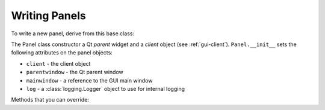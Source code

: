 .. _gui-panels:

Writing Panels
==============

To write a new panel, derive from this base class:

.. module:: nicos.clients.gui.panels

.. class:: Panel(parent, client)

   The Panel class constructor a Qt *parent* widget and a *client* object (see
   :ref:`gui-client`).  ``Panel.__init__`` sets the following attributes on the
   panel objects:

   * ``client`` - the client object
   * ``parentwindow`` - the Qt parent window
   * ``mainwindow`` - a reference to the GUI main window
   * ``log`` - a :class:`logging.Logger` object to use for internal logging

   .. attribute:: panelName

      This class attribute should be set to something unique to the panel.  It
      is used for saving settings.

   Methods that you can override:

   .. method:: setOptions(options)

      Called with the *options* dictionary given as keywords by the panel
      configuration in the GUI config file.  Usually you should check if a given
      option is in the dictionary, and assume a default value if not.

   .. method:: setExpertMode(expert)

      Called when the GUI's "expert mode" is switched on or off.  *expert* is a
      boolean.

   .. method:: loadSettings(settings)

      Called when the panel should load its state and user settings from the
      given QSettings object.

   .. method:: saveSettings(settings)

      Called when the panel should save its state and user settings to the given
      QSettings object.

   .. method:: setCustomStyle(font, back)

      Called with a QFont object and a QColor object.  The panel should set the
      font of its main (text-based) widget(s) to the *font* and its background
      color to *back*.

   .. method:: getToolbars()

      Called to request any toolbars that the panel wants to provide (and that
      are then added to the window that contains the panel).  Return a list of
      QToolBar objects (or an empty list).

   .. method:: getMenus()

      Called to request any menus that the panel wants to provide (and that
      are then added to the window that contains the panel).  Return a list of
      QMenu objects (or an empty list).

   .. method:: hideTitle()

      If the panel has an obvious "title" label, it should be hidden when this
      method is called.  (This is called when the panel is placed in a dock
      widget, which has its own title label.)

   .. method:: requestClose()

      Called when the user wants to close the window containing the panel.  This
      method should return ``False`` if the window cannot be closed at the
      present time.  For example, the editor panel asks the user whether a dirty
      file should be saved, and clicking "Cancel" in that dialog box will
      prevent closing the window.

   .. method:: updateStatus(status, exception=False)

      Called when the current script status changes.
